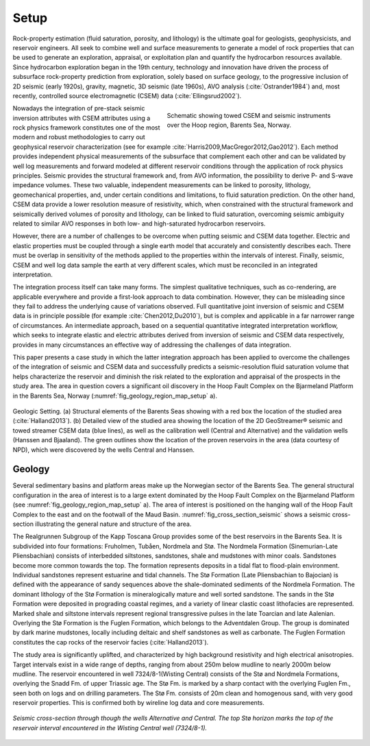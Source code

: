 .. _hoop_region_norway_setup:


.. |Res| unicode:: 0xAE
   :ltrim:
.. |lo| unicode:: 0xF8
   :ltrim:
.. |o| unicode:: 0xF8
   :trim:
.. |ao| unicode:: 0xE5
   :trim:


Setup
=====


Rock-property estimation (fluid saturation, porosity, and lithology) is the ultimate goal for geologists, geophysicists, and reservoir engineers. All seek to combine well and surface measurements to generate a model of rock properties that can be used to generate an exploration, appraisal, or exploitation plan and quantify the hydrocarbon resources available. Since hydrocarbon exploration began in the 19th century, technology and innovation have driven the process of subsurface rock-property prediction from exploration, solely based on surface geology, to the progressive inclusion of 2D seismic (early 1920s), gravity, magnetic, 3D seismic (late 1960s), AVO analysis (:cite:`Ostrander1984`) and, most recently, controlled source electromagnetic (CSEM) data (:cite:`Ellingsrud2002`).




.. figure:: images/survey_schematic.png
    :align: right
    :figwidth: 50%
    :name: fig_survey_schematic_setup

    Schematic showing towed CSEM and seismic instruments over the Hoop region, Barents Sea, Norway.




Nowadays the integration of pre-stack seismic inversion attributes with CSEM attributes using a rock physics framework constitutes one of the most modern and robust methodologies to carry out geophysical reservoir characterization (see for example :cite:`Harris2009,MacGregor2012,Gao2012`). Each method provides independent physical measurements of the subsurface that complement each other and can be validated by well log measurements and forward modeled at different reservoir conditions through the application of rock physics principles. Seismic provides the structural framework and, from AVO information, the possibility to derive P- and S-wave impedance volumes. These two valuable, independent measurements can be linked to porosity, lithology, geomechanical properties, and, under certain conditions and limitations, to fluid saturation prediction. On the other hand, CSEM data provide a lower resolution measure of resistivity, which, when constrained with the structural framework and seismically derived volumes of porosity and lithology, can be linked to fluid saturation, overcoming seismic ambiguity related to similar AVO responses in both low- and high-saturated hydrocarbon reservoirs.


However, there are a number of challenges to be overcome when putting seismic and CSEM data together. Electric and elastic properties must be coupled through a single earth model that accurately and consistently describes each. There must be overlap in sensitivity of the methods applied to the properties within the intervals of interest. Finally, seismic, CSEM and well log data sample the earth at very different scales, which must be reconciled in an integrated interpretation.


The integration process itself can take many forms. The simplest qualitative techniques, such as co-rendering, are applicable everywhere and provide a first-look approach to data combination. However, they can be misleading since they fail to address the underlying cause of variations observed. Full quantitative joint inversion of seismic and CSEM data is in principle possible (for example :cite:`Chen2012,Du2010`), but is complex and applicable in a far narrower range of circumstances. An intermediate approach, based on a sequential quantitative integrated interpretation workflow, which seeks to integrate elastic and electric attributes derived from inversion of seismic and CSEM data respectively, provides in many circumstances an effective way of addressing the challenges of data integration.


This paper presents a case study in which the latter integration approach has been applied to overcome the challenges of the integration of seismic and CSEM data and successfully predicts a seismic-resolution fluid saturation volume that helps characterize the reservoir and diminish the risk related to the exploration and appraisal of the prospects in the study area. The area in question covers a significant oil discovery in the Hoop Fault Complex on the Bjarmeland Platform in the Barents Sea, Norway (:numref:`fig_geology_region_map_setup` a).


.. figure:: images/geology_region_map.png
    :align: center
    :figwidth: 100%
    :name: fig_geology_region_map_setup

    Geologic Setting. (a) Structural elements of the Barents Seas showing with
    a red box the location of the studied area (:cite:`Halland2013`). (b)
    Detailed view of the studied area showing the location of the 2D
    GeoStreamer |Res| seismic and towed streamer CSEM data (blue lines), as
    well as the calibration well (Central and Alternative) and the validation
    wells (Hanssen and Bjaaland). The green outlines show the location of the
    proven reservoirs in the area (data courtesy of NPD), which were
    discovered by the wells Central and Hanssen.



Geology
-------


Several sedimentary basins and platform areas make up the Norwegian sector of the Barents Sea. The general structural configuration in the area of interest is to a large extent dominated by the Hoop Fault Complex on the Bjarmeland Platform (see :numref:`fig_geology_region_map_setup` a). The area of interest is positioned on the hanging wall of the Hoop Fault Complex to the east and on the footwall of the Maud Basin. :numref:`fig_cross_section_seismic` shows a seismic cross-section illustrating the general nature and structure of the area.


The Realgrunnen Subgroup of the Kapp Toscana Group provides some of the best reservoirs in the Barents Sea. It is subdivided into four formations: Fruholmen, Tub |ao| en, Nordmela and St |o|. The Nordmela Formation (Sinemurian-Late Pliensbachian) consists of interbedded siltstones, sandstones, shale and mudstones with minor coals. Sandstones become more common towards the top. The formation represents deposits in a tidal flat to flood-plain environment. Individual sandstones represent estuarine and tidal channels. The St |lo| Formation (Late Pliensbachian to Bajocian) is defined with the appearance of sandy sequences above the shale-dominated sediments of the Nordmela Formation. The dominant lithology of the St |lo| Formation is mineralogically mature and well sorted sandstone. The sands in the St |lo| Formation were deposited in prograding coastal regimes, and a variety of linear clastic coast lithofacies are represented. Marked shale and siltstone intervals represent regional transgressive pulses in the late Toarcian and late Aalenian. Overlying the St |lo| Formation is the Fuglen Formation, which belongs to the Adventdalen Group. The group is dominated by dark marine mudstones, locally including deltaic and shelf sandstones as well as carbonate. The Fuglen Formation constitutes the cap rocks of the reservoir facies (:cite:`Halland2013`).


The study area is significantly uplifted, and characterized by high background resistivity and high electrical anisotropies. Target intervals exist in a wide range of depths, ranging from about 250m below mudline to nearly 2000m below mudline. The reservoir encountered in well 7324/8-1(Wisting Central) consists of the St |lo| and Nordmela Formations, overlying the Snadd Fm. of upper Triassic age. The St |lo| Fm. is marked by a sharp contact with the overlying Fuglen Fm., seen both on logs and on drilling parameters. The St |lo| Fm. consists of 20m clean and homogenous sand, with very good reservoir properties. This is confirmed both by wireline log data and core measurements.


.. figure:: images/cross_section_seismic.png
    :align: center
    :figwidth: 100%
    :name: fig_cross_section_seismic

    *Seismic cross-section through though the wells Alternative and Central. The top St* |lo| *horizon marks the top of the reservoir interval encountered in the Wisting Central well (7324/8-1).*












